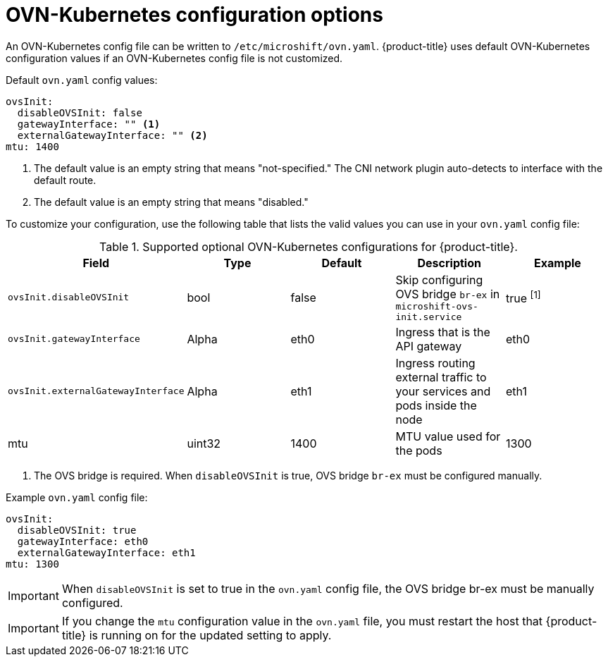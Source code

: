 // Module included in the following assemblies:
//
// * microshift_networking/microshift-networking.adoc

:_content-type: CONCEPT
[id="microshift-config-OVN-K_{context}"]
= OVN-Kubernetes configuration options

An OVN-Kubernetes config file can be written to `/etc/microshift/ovn.yaml`. {product-title} uses default OVN-Kubernetes configuration values if an OVN-Kubernetes config file is not customized.

.Default `ovn.yaml` config values:
[source,yaml]
----
ovsInit:
  disableOVSInit: false
  gatewayInterface: "" <1>
  externalGatewayInterface: "" <2>
mtu: 1400
----
<1> The default value is an empty string that means "not-specified." The CNI network plugin auto-detects to interface with the default route.
<2> The default value is an empty string that means "disabled."

To customize your configuration, use the following table that lists the valid values you can use in your `ovn.yaml` config file:

.Supported optional OVN-Kubernetes configurations for {product-title}.

[cols="5",options="header"]
|===
|Field
|Type
|Default
|Description
|Example

|`ovsInit.disableOVSInit`
|bool
|false
|Skip configuring OVS bridge `br-ex` in `microshift-ovs-init.service`
|true ^[1]^

|`ovsInit.gatewayInterface`
|Alpha
|eth0
|Ingress that is the API gateway
|eth0

|`ovsInit.externalGatewayInterface`
|Alpha
|eth1
|Ingress routing external traffic to your services and pods inside the node
|eth1

|mtu
|uint32
|1400
|MTU value used for the pods
|1300
|===
[.small]
--
1. The OVS bridge is required. When `disableOVSInit` is true, OVS bridge `br-ex` must be configured manually.
--

.Example `ovn.yaml` config file:

[source, yaml]
----
ovsInit:
  disableOVSInit: true
  gatewayInterface: eth0
  externalGatewayInterface: eth1
mtu: 1300
----

[IMPORTANT]
====
When `disableOVSInit` is set to true in the `ovn.yaml` config file, the OVS bridge br-ex must be manually configured.
====

[IMPORTANT]
====
If you change the `mtu` configuration value in the `ovn.yaml` file, you must restart the host that {product-title} is running on for the updated setting to apply.
====
